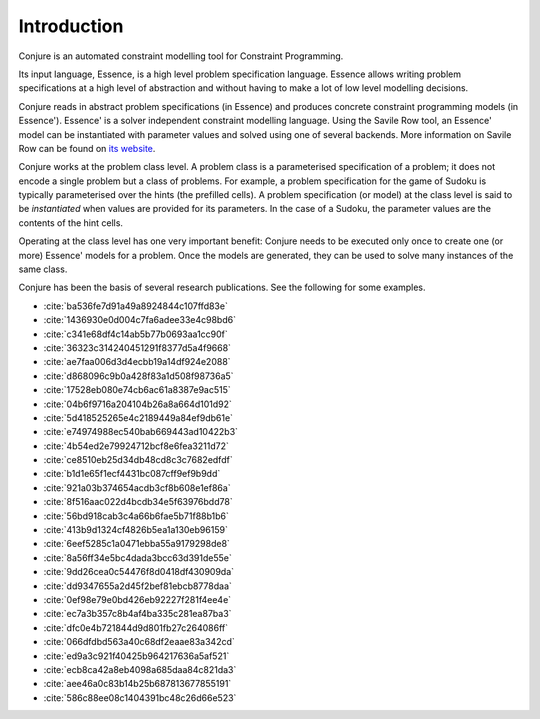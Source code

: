 
.. _introduction:

Introduction
============

Conjure is an automated constraint modelling tool for Constraint Programming.

Its input language, Essence, is a high level problem specification language.
Essence allows writing problem specifications at a high level of abstraction and without having to make a lot of low level modelling decisions.

Conjure reads in abstract problem specifications (in Essence) and produces concrete constraint programming models (in Essence').
Essence' is a solver independent constraint modelling language.
Using the Savile Row tool, an Essence' model can be instantiated with parameter values and solved using one of several backends.
More information on Savile Row can be found on `its website <http://savilerow.cs.st-andrews.ac.uk>`_.

Conjure works at the problem class level.
A problem class is a parameterised specification of a problem; it does not encode a single problem but a class of problems.
For example, a problem specification for the game of Sudoku is typically parameterised over the hints (the prefilled cells).
A problem specification (or model) at the class level is said to be *instantiated* when values are provided for its parameters.
In the case of a Sudoku, the parameter values are the contents of the hint cells.

Operating at the class level has one very important benefit: Conjure needs to be executed only once to create one (or more) Essence' models for a problem.
Once the models are generated, they can be used to solve many instances of the same class.

Conjure has been the basis of several research publications. See the following for some examples.

- :cite:`ba536fe7d91a49a8924844c107ffd83e`
- :cite:`1436930e0d004c7fa6adee33e4c98bd6`
- :cite:`c341e68df4c14ab5b77b0693aa1cc90f`
- :cite:`36323c314240451291f8377d5a4f9668`
- :cite:`ae7faa006d3d4ecbb19a14df924e2088`
- :cite:`d868096c9b0a428f83a1d508f98736a5`
- :cite:`17528eb080e74cb6ac61a8387e9ac515`
- :cite:`04b6f9716a204104b26a8a664d101d92`
- :cite:`5d418525265e4c2189449a84ef9db61e`
- :cite:`e74974988ec540bab669443ad10422b3`
- :cite:`4b54ed2e79924712bcf8e6fea3211d72`
- :cite:`ce8510eb25d34db48cd8c3c7682edfdf`
- :cite:`b1d1e65f1ecf4431bc087cff9ef9b9dd`
- :cite:`921a03b374654acdb3cf8b608e1ef86a`
- :cite:`8f516aac022d4bcdb34e5f63976bdd78`
- :cite:`56bd918cab3c4a66b6fae5b71f88b1b6`
- :cite:`413b9d1324cf4826b5ea1a130eb96159`
- :cite:`6eef5285c1a0471ebba55a9179298de8`
- :cite:`8a56ff34e5bc4dada3bcc63d391de55e`
- :cite:`9dd26cea0c54476f8d0418df430909da`
- :cite:`dd9347655a2d45f2bef81ebcb8778daa`
- :cite:`0ef98e79e0bd426eb92227f281f4ee4e`
- :cite:`ec7a3b357c8b4af4ba335c281ea87ba3`
- :cite:`dfc0e4b721844d9d801fb27c264086ff`
- :cite:`066dfdbd563a40c68df2eaae83a342cd`
- :cite:`ed9a3c921f40425b964217636a5af521`
- :cite:`ecb8ca42a8eb4098a685daa84c821da3`
- :cite:`aee46a0c83b14b25b687813677855191`
- :cite:`586c88ee08c1404391bc48c26d66e523`


